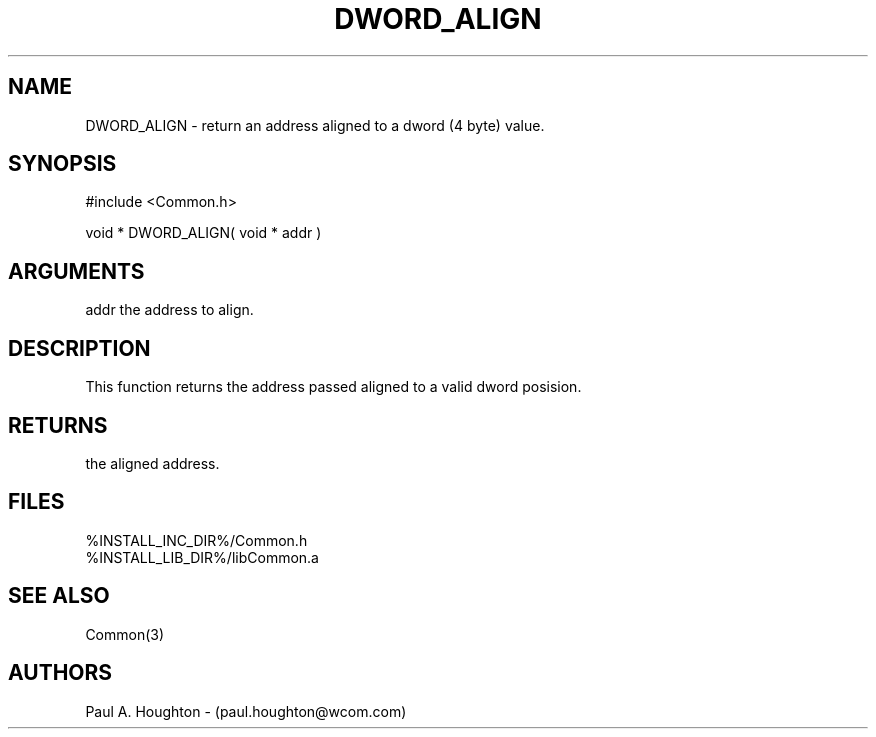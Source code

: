 .\"
.\" File:      DWORD_ALIGN.3
.\" Project:   Common
.\" Desc:        
.\"
.\"     Man page for DWORD_ALIGN
.\"
.\" Author:      Paul A. Houghton - (paul.houghton@wcom.com)
.\" Created:     05/07/97 05:21
.\"
.\" Revision History: (See end of file for Revision Log)
.\"
.\"  Last Mod By:    $Author$
.\"  Last Mod:       $Date$
.\"  Version:        $Revision$
.\"
.\" $Id$
.\"
.TH DWORD_ALIGN 3  "05/07/97 05:21 (Common)"
.SH NAME
DWORD_ALIGN \- return an address aligned to a dword (4 byte) value.
.SH SYNOPSIS
#include <Common.h>
.LP
void * DWORD_ALIGN( void * addr )
.SH ARGUMENTS
addr
the address to align.
.SH DESCRIPTION
This function returns the address passed aligned to a valid dword posision.
.SH RETURNS
the aligned address.
.SH FILES
.PD 0
%INSTALL_INC_DIR%/Common.h
.LP
%INSTALL_LIB_DIR%/libCommon.a
.PD
.SH "SEE ALSO"
Common(3)
.SH AUTHORS
Paul A. Houghton - (paul.houghton@wcom.com)

.\"
.\" Revision Log:
.\"
.\" $Log$
.\" Revision 2.1  1997/05/07 11:35:38  houghton
.\" Initial version.
.\"
.\"
